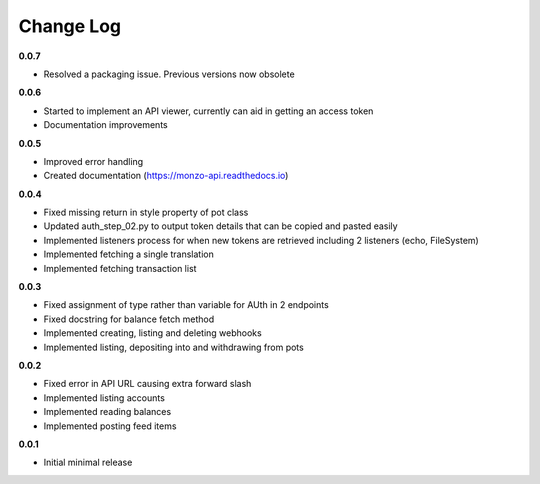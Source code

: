 Change Log
=====================================

**0.0.7**

- Resolved a packaging issue. Previous versions now obsolete

**0.0.6**

- Started to implement an API viewer, currently can aid in getting an access token
- Documentation improvements

**0.0.5**

- Improved error handling
- Created documentation (https://monzo-api.readthedocs.io)

**0.0.4**

- Fixed missing return in style property of pot class
- Updated auth_step_02.py to output token details that can be copied and pasted easily
- Implemented listeners process for when new tokens are retrieved including 2 listeners (echo, FileSystem)
- Implemented fetching a single translation
- Implemented fetching transaction list

**0.0.3**

- Fixed assignment of type rather than variable for AUth in 2 endpoints
- Fixed docstring for balance fetch method
- Implemented creating, listing and deleting webhooks
- Implemented listing, depositing into and withdrawing from pots

**0.0.2**

- Fixed error in API URL causing extra forward slash
- Implemented listing accounts
- Implemented reading balances
- Implemented posting feed items

**0.0.1**

- Initial minimal release